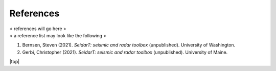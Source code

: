 References
##################

| < references will go here >
| < a reference list may look like the following >


#. Bernsen, Steven (2021). *SeidarT: seismic and radar toolbox* (unpublished).
   University of Washington.
#. Gerbi, Christopher (2021). *SeidarT: seismic and radar toolbox* (unpublished).
   University of Maine.




.. |top| raw:: html

   <a href="#top">Back to top ↑</a>

|top|
